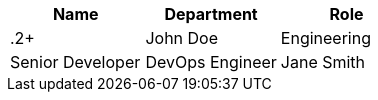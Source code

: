 |===
|Name |Department |Role

|.2+|John Doe |Engineering |Senior Developer
|DevOps Engineer

|Jane Smith |Marketing |Manager
|===
